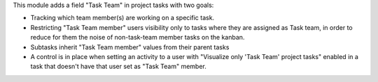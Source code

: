This module adds a field "Task Team" in project tasks with two goals:

- Tracking which team member(s) are working on a specific task.
- Restricting "Task Team member" users visibility only to tasks where they are assigned as Task team,
  in order to reduce for them the noise of non-task-team member tasks on the kanban.
- Subtasks inherit "Task Team member" values from their parent tasks
- A control is in place when setting an activity to a user with "Visualize only 'Task Team' project tasks" enabled in a task that doesn't have that user set as "Task Team" member.

